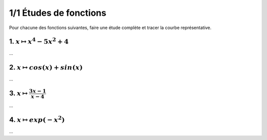 ================================
1/1 Études de fonctions
================================

Pour chacune des fonctions suivantes, faire une étude complète et tracer la courbe représentative.

1. :math:`x \mapsto x^4-5x^2+4`
-----------------------------------

...

2. :math:`x \mapsto cos(x)+sin(x)`
-----------------------------------------

...

3. :math:`x \mapsto \frac{3x-1}{x-4}`
-----------------------------------------

...

4. :math:`x \mapsto exp(-x^2)`
-----------------------------------

...